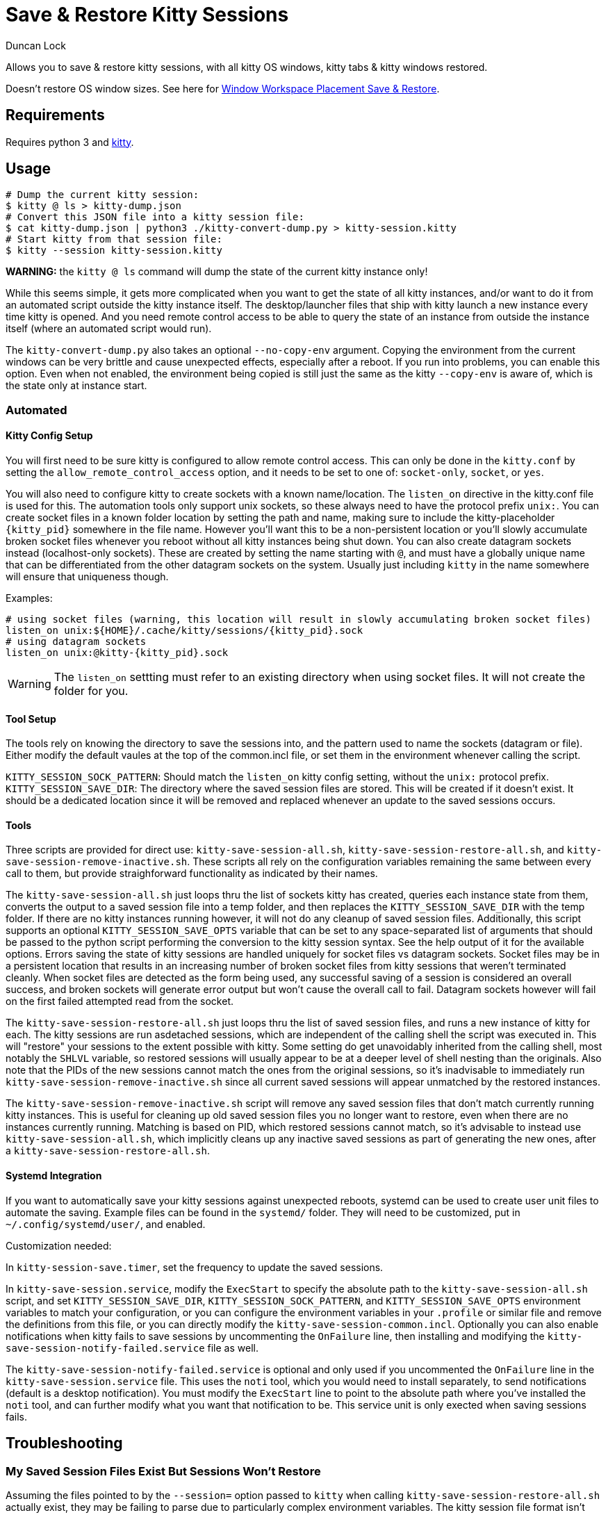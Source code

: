 # Save & Restore Kitty Sessions
:author: Duncan Lock

Allows you to save & restore kitty sessions, with all kitty OS windows, kitty tabs & kitty windows restored.

Doesn't restore OS window sizes. See here for https://github.com/dflock/window-workspace-save-restore[Window Workspace Placement Save & Restore].

## Requirements

Requires python 3 and https://sw.kovidgoyal.net/kitty/[kitty].

## Usage

```shell
# Dump the current kitty session:
$ kitty @ ls > kitty-dump.json
# Convert this JSON file into a kitty session file:
$ cat kitty-dump.json | python3 ./kitty-convert-dump.py > kitty-session.kitty
# Start kitty from that session file:
$ kitty --session kitty-session.kitty
```

**WARNING:** the `kitty @ ls` command will dump the state of the current kitty instance only!

While this seems simple, it gets more complicated when you want to get the state of all kitty instances, and/or want to do it from an automated script outside the kitty instance itself.  The desktop/launcher files that ship with kitty launch a new instance every time kitty is opened.  And you need remote control access to be able to query the state of an instance from outside the instance itself (where an automated script would run).

The `kitty-convert-dump.py` also takes an optional `--no-copy-env` argument. Copying the environment from the current windows can be very brittle and cause unexpected effects, especially after a reboot.  If you run into problems, you can enable this option. Even when not enabled, the environment being copied is still just the same as the kitty `--copy-env` is aware of, which is the state only at instance start.

### Automated

#### Kitty Config Setup


You will first need to be sure kitty is configured to allow remote control access.  This can only be done in the `kitty.conf` by setting the `allow_remote_control_access` option, and it needs to be set to one of: `socket-only`, `socket`, or `yes`.  

You will also need to configure kitty to create sockets with a known name/location. The `listen_on` directive in the kitty.conf file is used for this. The automation tools only support unix sockets, so these always need to have the protocol prefix `unix:`.  
You can create socket files in a known folder location by setting the path and name, making sure to include the kitty-placeholder `{kitty_pid}` somewhere in the file name. However you'll want this to be a non-persistent location or you'll slowly accumulate broken socket files whenever you reboot without all kitty instances being shut down.  
You can also create datagram sockets instead (localhost-only sockets). These are created by setting the name starting with `@`, and must have a globally unique name that can be differentiated from the other datagram sockets on the system. Usually just including `kitty` in the name somewhere will ensure that uniqueness though.

Examples:
```
# using socket files (warning, this location will result in slowly accumulating broken socket files)
listen_on unix:${HOME}/.cache/kitty/sessions/{kitty_pid}.sock
# using datagram sockets
listen_on unix:@kitty-{kitty_pid}.sock
```

WARNING: The `listen_on` settting must refer to an existing directory when using socket files. It will not create the folder for you.

#### Tool Setup

The tools rely on knowing the directory to save the sessions into, and the pattern used to name the sockets (datagram or file).  
Either modify the default vaules at the top of the common.incl file, or set them in the environment whenever calling the script.

`KITTY_SESSION_SOCK_PATTERN`: Should match the `listen_on` kitty config setting, without the `unix:` protocol prefix.  
`KITTY_SESSION_SAVE_DIR`: The directory where the saved session files are stored.  This will be created if it doesn't exist. It should be a dedicated location since it will be removed and replaced whenever an update to the saved sessions occurs.

#### Tools

Three scripts are provided for direct use: `kitty-save-session-all.sh`, `kitty-save-session-restore-all.sh`, and `kitty-save-session-remove-inactive.sh`.
These scripts all rely on the configuration variables remaining the same between every call to them, but provide straighforward functionality as indicated by their names.


The `kitty-save-session-all.sh` just loops thru the list of sockets kitty has created, queries each instance state from them, converts the output to a saved session file into a temp folder, and then replaces the `KITTY_SESSION_SAVE_DIR` with the temp folder.  If there are no kitty instances running however, it will not do any cleanup of saved session files.
Additionally, this script supports an optional `KITTY_SESSION_SAVE_OPTS` variable that can be set to any space-separated list of arguments that should be passed to the python script performing the conversion to the kitty session syntax.  See the help output of it for the available options.
Errors saving the state of kitty sessions are handled uniquely for socket files vs datagram sockets. Socket files may be in a persistent location that results in an increasing number of broken socket files from kitty sessions that weren't terminated cleanly. When socket files are detected as the form being used, any successful saving of a session is considered an overall success, and broken sockets will generate error output but won't cause the overall call to fail. Datagram sockets however will fail on the first failed attempted read from the socket.  

The `kitty-save-session-restore-all.sh` just loops thru the list of saved session files, and runs a new instance of kitty for each. The kitty sessions are run asdetached sessions, which are independent of the calling shell the script was executed in.  This will "restore" your sessions to the extent possible with kitty. Some setting do get unavoidably inherited from the calling shell, most notably the `SHLVL` variable, so restored sessions will usually appear to be at a deeper level of shell nesting than the originals.  Also note that the PIDs of the new sessions cannot match the ones from the original sessions, so it's inadvisable to immediately run `kitty-save-session-remove-inactive.sh` since all current saved sessions will appear unmatched by the restored instances.

The `kitty-save-session-remove-inactive.sh` script will remove any saved session files that don't match currently running kitty instances.  This is useful for cleaning up old saved session files you no longer want to restore, even when there are no instances currently running. Matching is based on PID, which restored sessions cannot match, so it's advisable to instead use `kitty-save-session-all.sh`, which implicitly cleans up any inactive saved sessions as part of generating the new ones, after a `kitty-save-session-restore-all.sh`.

#### Systemd Integration

If you want to automatically save your kitty sessions against unexpected reboots, systemd can be used to create user unit files to automate the saving.  Example files can be found in the `systemd/` folder.  They will need to be customized, put in `~/.config/systemd/user/`, and enabled.  

Customization needed:

In `kitty-session-save.timer`, set the frequency to update the saved sessions.  

In `kitty-save-session.service`, modify the `ExecStart` to specify the absolute path to the `kitty-save-session-all.sh` script, and set `KITTY_SESSION_SAVE_DIR`, `KITTY_SESSION_SOCK_PATTERN`, and `KITTY_SESSION_SAVE_OPTS` environment variables to match your configuration, or you can configure the environment variables in your `.profile` or similar file and remove the definitions from this file, or you can directly modify the `kitty-save-session-common.incl`.  
Optionally you can also enable notifications when kitty fails to save sessions by uncommenting the `OnFailure` line, then installing and modifying the `kitty-save-session-notify-failed.service` file as well. 

The `kitty-save-session-notify-failed.service` is optional and only used if you uncommented the `OnFailure` line in the `kitty-save-session.service` file.  This uses the `noti` tool, which you would need to install separately, to send notifications (default is a desktop notification).  You must modify the `ExecStart` line to point to the absolute path where you've installed the `noti` tool, and can further modify what you want that notification to be. This service unit is only exected when saving sessions fails.

## Troubleshooting

### My Saved Session Files Exist But Sessions Won't Restore

Assuming the files pointed to by the `--session=` option passed to `kitty` when calling `kitty-save-session-restore-all.sh` actually exist, they may be failing to parse due to particularly complex environment variables. The kitty session file format isn't very robust, and doens't allow anything more than relatively simplisitc environment variables to be included. The `kitty-convert-dump.py` is unable to handle all possible complexity, and merely quotes the environment variables in the kitty session file it generates.  

Examine your saved session file to see if you have quotes within values or multi-line values being passed as `--env` arguments to `launch` commands.  
Unfortunately with the `--detach` option necessary for the kitty restore, it's not possible to check whether kitty successfully restored, or if it encountered an error loading the session file so it silently fails to restore the os window.

To avoid this issue, the only solution is to disable the inclusion of the environment in your saved sessions.  This can be done by setting the `KITTY_SESSION_SAVE_OPTS` environment variable to `--no-copy-env`, which will disable environment copying as part of session saving.